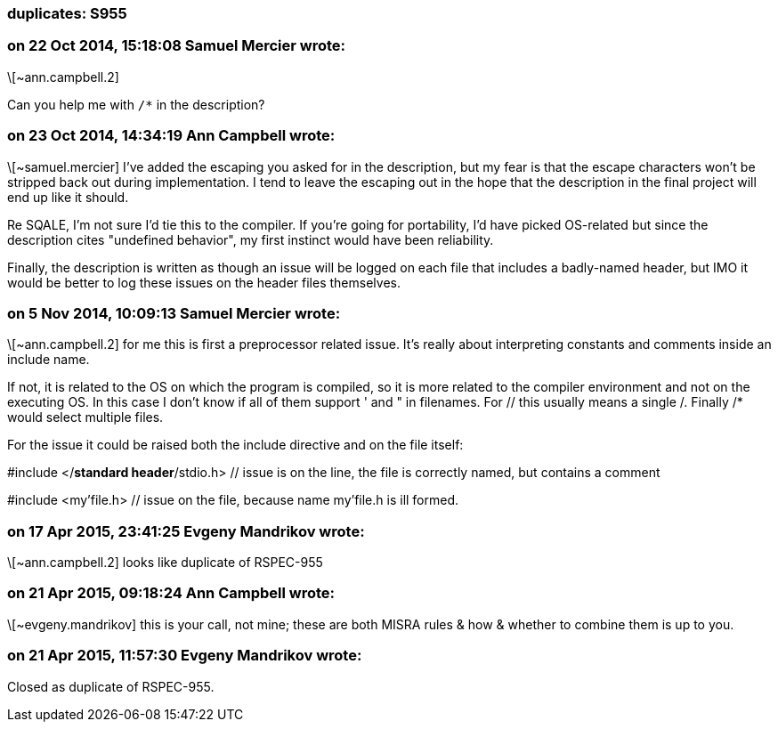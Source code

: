 === duplicates: S955

=== on 22 Oct 2014, 15:18:08 Samuel Mercier wrote:
\[~ann.campbell.2]

Can you help me with ``++/*++`` in the description?

=== on 23 Oct 2014, 14:34:19 Ann Campbell wrote:
\[~samuel.mercier] I've added the escaping you asked for in the description, but my fear is that the escape characters won't be stripped back out during implementation. I tend to leave the escaping out in the hope that the description in the final project will end up like it should.


Re SQALE, I'm not sure I'd tie this to the compiler. If you're going for portability, I'd have picked OS-related but since the description cites "undefined behavior", my first instinct would have been reliability.


Finally, the description is written as though an issue will be logged on each file that includes a badly-named header, but IMO it would be better to log these issues on the header files themselves.

=== on 5 Nov 2014, 10:09:13 Samuel Mercier wrote:
\[~ann.campbell.2] for me this is first a preprocessor related issue. It's really about interpreting constants and comments inside an include name.

If not, it is related to the OS on which the program is compiled, so it is more related to the compiler environment and not on the executing OS. In this case I don't know if all of them support ' and " in filenames. For // this usually means a single /. Finally /* would select multiple files.


For the issue it could be raised both the include directive and on the file itself:

#include </*standard header*/stdio.h> // issue is on the line, the file is correctly named, but contains a comment

#include <my'file.h> // issue on the file, because name my'file.h is ill formed.

=== on 17 Apr 2015, 23:41:25 Evgeny Mandrikov wrote:
\[~ann.campbell.2] looks like duplicate of RSPEC-955

=== on 21 Apr 2015, 09:18:24 Ann Campbell wrote:
\[~evgeny.mandrikov] this is your call, not mine; these are both MISRA rules & how & whether to combine them is up to you.

=== on 21 Apr 2015, 11:57:30 Evgeny Mandrikov wrote:
Closed as duplicate of RSPEC-955.

